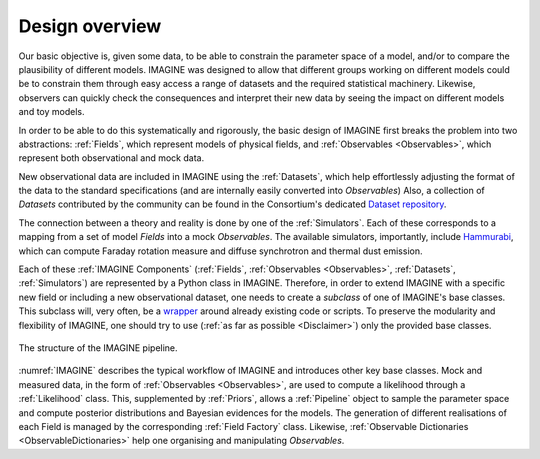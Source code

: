 ===============
Design overview
===============

Our basic objective is, given some data, to be able to constrain the
parameter space of a model, and/or to compare the plausibility of
different models.  IMAGINE was designed to allow that different
groups working on different models could be to constrain them through
easy access a range of datasets and the required statistical machinery.
Likewise, observers can quickly check the consequences and interpret
their new data by seeing the impact on different models and toy models.

In order to be able to do this systematically and rigorously, the basic
design of IMAGINE first breaks the problem into two abstractions:
:ref:`Fields`, which represent models of physical fields, and
:ref:`Observables <Observables>`, which represent
both observational and mock data.

New observational data are included in IMAGINE using the :ref:`Datasets`,
which help effortlessly adjusting the format of the data to the standard
specifications (and are internally easily converted into *Observables*)
Also, a collection of *Datasets* contributed by the community can be found in
the Consortium's dedicated `Dataset repository <https://github.com/IMAGINE-Consortium/imagine-datasets>`_.

The connection between a theory and reality is done by one of the :ref:`Simulators`.
Each of these corresponds to a mapping from a set of model *Fields* into a mock
*Observables*. The available simulators, importantly,
include `Hammurabi <https://bitbucket.org/hammurabicode/hamx/wiki/Home>`_,
which can compute Faraday rotation measure and diffuse synchrotron and thermal
dust emission.

Each of these :ref:`IMAGINE Components` (:ref:`Fields`,
:ref:`Observables <Observables>`, :ref:`Datasets`, :ref:`Simulators`)
are represented by a Python class in IMAGINE.
Therefore, in order to extend IMAGINE with a specific new field or
including a new observational dataset, one needs to create a *subclass* of
one of IMAGINE's base classes. This subclass will, very often, be
a `wrapper <https://en.wikipedia.org/wiki/Wrapper_function>`_ around
already existing code or scripts. To preserve the modularity and
flexibility of IMAGINE, one should try to use
(:ref:`as far as possible <Disclaimer>`) only the provided base classes.


.. figure:: imagine_design.png
    :name: IMAGINE
    :align: center
    :alt: The IMAGINE pipeline
    :width: 100%

    The structure of the IMAGINE pipeline.

:numref:`IMAGINE` describes the typical workflow of IMAGINE and introduces other key base classes.
Mock and measured data, in the form of :ref:`Observables <Observables>`, are used
to compute a likelihood through a :ref:`Likelihood` class. This, supplemented by
:ref:`Priors`, allows a :ref:`Pipeline` object to sample the parameter space and compute
posterior distributions and  Bayesian evidences for the models. The generation
of different realisations of each Field is managed by the corresponding
:ref:`Field Factory` class. Likewise, :ref:`Observable Dictionaries <ObservableDictionaries>` help one
organising and manipulating *Observables*.


